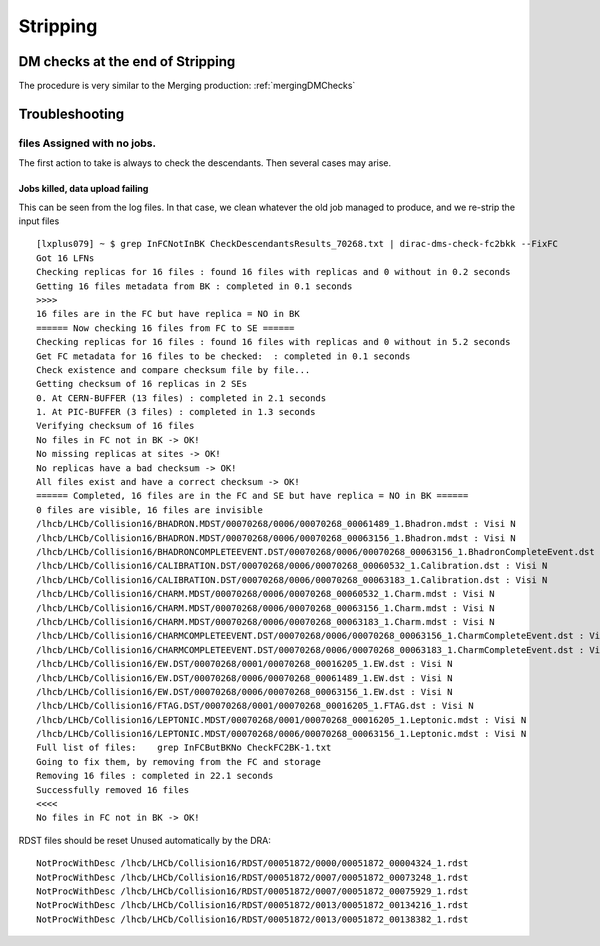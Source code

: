 =========
Stripping
=========

.. _strippingDMChecks:

*********************************
DM checks at the end of Stripping
*********************************

The procedure is very similar to the Merging production: :ref:`mergingDMChecks`


***************
Troubleshooting
***************

files Assigned with no jobs.
============================

The first action to take is always to check the descendants. Then several cases may arise.

Jobs killed, data upload failing
--------------------------------

This can be seen from the log files.
In that case, we clean whatever the old job managed to produce, and we re-strip the input files

::

    [lxplus079] ~ $ grep InFCNotInBK CheckDescendantsResults_70268.txt | dirac-dms-check-fc2bkk --FixFC
    Got 16 LFNs
    Checking replicas for 16 files : found 16 files with replicas and 0 without in 0.2 seconds
    Getting 16 files metadata from BK : completed in 0.1 seconds
    >>>>
    16 files are in the FC but have replica = NO in BK
    ====== Now checking 16 files from FC to SE ======
    Checking replicas for 16 files : found 16 files with replicas and 0 without in 5.2 seconds
    Get FC metadata for 16 files to be checked:  : completed in 0.1 seconds
    Check existence and compare checksum file by file...
    Getting checksum of 16 replicas in 2 SEs
    0. At CERN-BUFFER (13 files) : completed in 2.1 seconds
    1. At PIC-BUFFER (3 files) : completed in 1.3 seconds
    Verifying checksum of 16 files
    No files in FC not in BK -> OK!
    No missing replicas at sites -> OK!
    No replicas have a bad checksum -> OK!
    All files exist and have a correct checksum -> OK!
    ====== Completed, 16 files are in the FC and SE but have replica = NO in BK ======
    0 files are visible, 16 files are invisible
    /lhcb/LHCb/Collision16/BHADRON.MDST/00070268/0006/00070268_00061489_1.Bhadron.mdst : Visi N
    /lhcb/LHCb/Collision16/BHADRON.MDST/00070268/0006/00070268_00063156_1.Bhadron.mdst : Visi N
    /lhcb/LHCb/Collision16/BHADRONCOMPLETEEVENT.DST/00070268/0006/00070268_00063156_1.BhadronCompleteEvent.dst : Visi N
    /lhcb/LHCb/Collision16/CALIBRATION.DST/00070268/0006/00070268_00060532_1.Calibration.dst : Visi N
    /lhcb/LHCb/Collision16/CALIBRATION.DST/00070268/0006/00070268_00063183_1.Calibration.dst : Visi N
    /lhcb/LHCb/Collision16/CHARM.MDST/00070268/0006/00070268_00060532_1.Charm.mdst : Visi N
    /lhcb/LHCb/Collision16/CHARM.MDST/00070268/0006/00070268_00063156_1.Charm.mdst : Visi N
    /lhcb/LHCb/Collision16/CHARM.MDST/00070268/0006/00070268_00063183_1.Charm.mdst : Visi N
    /lhcb/LHCb/Collision16/CHARMCOMPLETEEVENT.DST/00070268/0006/00070268_00063156_1.CharmCompleteEvent.dst : Visi N
    /lhcb/LHCb/Collision16/CHARMCOMPLETEEVENT.DST/00070268/0006/00070268_00063183_1.CharmCompleteEvent.dst : Visi N
    /lhcb/LHCb/Collision16/EW.DST/00070268/0001/00070268_00016205_1.EW.dst : Visi N
    /lhcb/LHCb/Collision16/EW.DST/00070268/0006/00070268_00061489_1.EW.dst : Visi N
    /lhcb/LHCb/Collision16/EW.DST/00070268/0006/00070268_00063156_1.EW.dst : Visi N
    /lhcb/LHCb/Collision16/FTAG.DST/00070268/0001/00070268_00016205_1.FTAG.dst : Visi N
    /lhcb/LHCb/Collision16/LEPTONIC.MDST/00070268/0001/00070268_00016205_1.Leptonic.mdst : Visi N
    /lhcb/LHCb/Collision16/LEPTONIC.MDST/00070268/0006/00070268_00063156_1.Leptonic.mdst : Visi N
    Full list of files:    grep InFCButBKNo CheckFC2BK-1.txt
    Going to fix them, by removing from the FC and storage
    Removing 16 files : completed in 22.1 seconds
    Successfully removed 16 files
    <<<<
    No files in FC not in BK -> OK!



RDST files should be reset Unused automatically by the DRA::

   NotProcWithDesc /lhcb/LHCb/Collision16/RDST/00051872/0000/00051872_00004324_1.rdst
   NotProcWithDesc /lhcb/LHCb/Collision16/RDST/00051872/0007/00051872_00073248_1.rdst
   NotProcWithDesc /lhcb/LHCb/Collision16/RDST/00051872/0007/00051872_00075929_1.rdst
   NotProcWithDesc /lhcb/LHCb/Collision16/RDST/00051872/0013/00051872_00134216_1.rdst
   NotProcWithDesc /lhcb/LHCb/Collision16/RDST/00051872/0013/00051872_00138382_1.rdst
